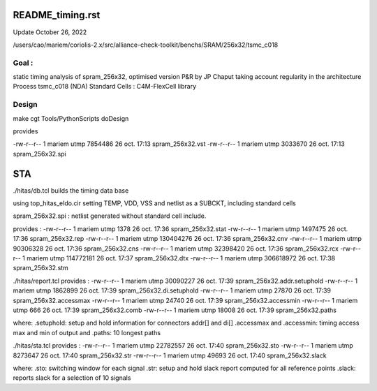 README_timing.rst
=================

Update October 26, 2022

/users/cao/mariem/coriolis-2.x/src/alliance-check-toolkit/benchs/SRAM/256x32/tsmc_c018

Goal : 
------
static timing analysis of spram_256x32, optimised version P&R by JP Chaput
taking account regularity in the architecture
Process tsmc_c018 (NDA)
Standard Cells : C4M-FlexCell library


Design
------
make cgt
Tools/PythonScripts doDesign

provides

-rw-r--r-- 1 mariem utmp   7854486 26 oct.  17:13 spram_256x32.vst
-rw-r--r-- 1 mariem utmp   3033670 26 oct.  17:13 spram_256x32.spi

STA
===

./hitas/db.tcl builds the timing data base

using
top_hitas_eldo.cir setting TEMP, VDD, VSS and netlist as a SUBCKT, including standard cells

spram_256x32.spi : netlist generated without standard cell include.

provides :
-rw-r--r-- 1 mariem utmp      1378 26 oct.  17:36 spram_256x32.stat
-rw-r--r-- 1 mariem utmp   1497475 26 oct.  17:36 spram_256x32.rep
-rw-r--r-- 1 mariem utmp 130404276 26 oct.  17:36 spram_256x32.cnv
-rw-r--r-- 1 mariem utmp  90306328 26 oct.  17:36 spram_256x32.cns
-rw-r--r-- 1 mariem utmp  32398420 26 oct.  17:36 spram_256x32.rcx
-rw-r--r-- 1 mariem utmp 114772181 26 oct.  17:37 spram_256x32.dtx
-rw-r--r-- 1 mariem utmp 306618972 26 oct.  17:38 spram_256x32.stm

./hitas/report.tcl
provides :
-rw-r--r-- 1 mariem utmp  30090227 26 oct.  17:39 spram_256x32.addr.setuphold
-rw-r--r-- 1 mariem utmp   1862899 26 oct.  17:39 spram_256x32.di.setuphold
-rw-r--r-- 1 mariem utmp     27870 26 oct.  17:39 spram_256x32.accessmax
-rw-r--r-- 1 mariem utmp     24740 26 oct.  17:39 spram_256x32.accessmin
-rw-r--r-- 1 mariem utmp       666 26 oct.  17:39 spram_256x32.comb
-rw-r--r-- 1 mariem utmp     18008 26 oct.  17:39 spram_256x32.paths


where:
.setuphold: setup and hold information for connectors addr[] and di[]
.accessmax and .accessmin: timing access max and min of output
and
.paths: 10 longest paths

./hitas/sta.tcl
provides :
-rw-r--r-- 1 mariem utmp  22782557 26 oct.  17:40 spram_256x32.sto
-rw-r--r-- 1 mariem utmp   8273647 26 oct.  17:40 spram_256x32.str
-rw-r--r-- 1 mariem utmp     49693 26 oct.  17:40 spram_256x32.slack

where:
.sto: switching window for each signal
.str: setup and hold slack report computed for all reference points
.slack: reports slack for a selection of 10 signals
